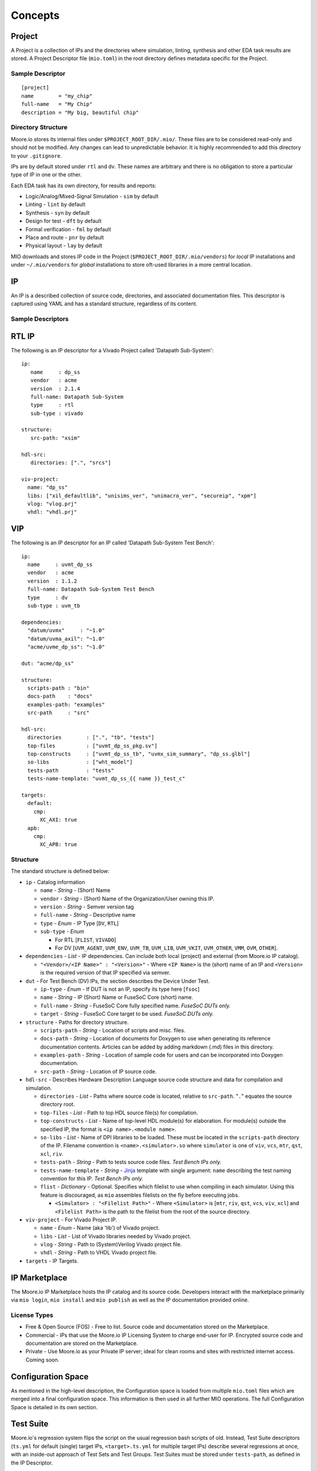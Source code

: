 Concepts
========


Project
-------

A Project is a collection of IPs and the directories where simulation, linting, synthesis and other EDA task results are
stored.  A Project Descriptor file (``mio.toml``) in the root directory defines metadata specific for the Project.


Sample Descriptor
*****************
::

  [project]
  name        = "my_chip"
  full-name   = "My Chip"
  description = "My big, beautiful chip"



Directory Structure
*******************
Moore.io stores its internal files under ``$PROJECT_ROOT_DIR/.mio/``.  These files are to be considered read-only and should
not be modified.  Any changes can lead to unpredictable behavior.  It is highly recommended to add this directory to
your ``.gitignore``.

IPs are by default stored under ``rtl`` and ``dv``.  These names are arbitrary and there is no obligation to store a
particular type of IP in one or the other.

Each EDA task has its own directory, for results and reports:

- Logic/Analog/Mixed-Signal Simulation - ``sim`` by default
- Linting - ``lint`` by default
- Synthesis - ``syn`` by default
- Design for test - ``dft`` by default
- Formal verification - ``fml`` by default
- Place and route - ``pnr`` by default
- Physical layout - ``lay`` by default

MIO downloads and stores IP code in the Project (``$PROJECT_ROOT_DIR/.mio/vendors``) for `local` IP installations and
under ``~/.mio/vendors`` for `global` installations to store oft-used libraries in a more central location.


IP
--
An IP is a described collection of source code, directories, and associated documentation files.  This descriptor is
captured using YAML and has a standard structure, regardless of its content.

Sample Descriptors
******************

RTL IP
------

The following is an IP descriptor for a Vivado Project called 'Datapath Sub-System'::

  ip:
     name     : dp_ss
     vendor   : acme
     version  : 2.1.4
     full-name: Datapath Sub-System
     type     : rtl
     sub-type : vivado

  structure:
     src-path: "xsim"

  hdl-src:
     directories: [".", "srcs"]

  viv-project:
    name: "dp_ss"
    libs: ["xil_defaultlib", "unisims_ver", "unimacro_ver", "secureip", "xpm"]
    vlog: "vlog.prj"
    vhdl: "vhdl.prj"

VIP
---

The following is an IP descriptor for an IP called 'Datapath Sub-System Test Bench'::

  ip:
    name     : uvmt_dp_ss
    vendor   : acme
    version  : 1.1.2
    full-name: Datapath Sub-System Test Bench
    type     : dv
    sub-type : uvm_tb

  dependencies:
    "datum/uvmx"     : "~1.0"
    "datum/uvma_axil": "~1.0"
    "acme/uvme_dp_ss": "~1.0"

  dut: "acme/dp_ss"

  structure:
    scripts-path : "bin"
    docs-path    : "docs"
    examples-path: "examples"
    src-path     : "src"

  hdl-src:
    directories        : [".", "tb", "tests"]
    top-files          : ["uvmt_dp_ss_pkg.sv"]
    top-constructs     : ["uvmt_dp_ss_tb", "uvmx_sim_summary", "dp_ss.glbl"]
    so-libs            : ["wht_model"]
    tests-path         : "tests"
    tests-name-template: "uvmt_dp_ss_{{ name }}_test_c"

  targets:
    default:
      cmp:
        XC_AXI: true
    apb:
      cmp:
        XC_APB: true


Structure
*********

The standard structure is defined below:

- ``ip`` - Catalog information

  - ``name`` - `String` - (Short) Name
  - ``vendor`` - `String` - (Short) Name of the Organization/User owning this IP.
  - ``version`` - `String` - Semver version tag
  - ``full-name`` - `String` - Descriptive name
  - ``type`` - `Enum` - IP Type [``DV``, ``RTL``]
  - ``sub-type`` -  `Enum`

    - For RTL [``FLIST``, ``VIVADO``]
    - For DV [``UVM_AGENT``, ``UVM_ENV``, ``UVM_TB``, ``UVM_LIB``, ``UVM_VKIT``, ``UVM_OTHER``, ``VMM``, ``OVM``, ``OTHER``].


- ``dependencies`` - `List` - IP dependencies.  Can include both local (project) and external (from Moore.io IP catalog).

  - ``"<Vendor>/<IP Name>" : "<Version>"`` - Where ``<IP Name>`` is the (short) name of an IP and ``<Version>`` is the required version of that IP specified via semver.

- ``dut`` - For Test Bench (DV) IPs, the section describes the Device Under Test.

  - ``ip-type`` - `Enum` - If DUT is not an IP, specify its type here [``fsoc``]
  - ``name`` - `String` - IP (Short) Name or FuseSoC Core (short) name.
  - ``full-name`` - `String` - FuseSoC Core fully specified name. `FuseSoC DUTs only.`
  - ``target`` - `String` - FuseSoC Core target to be used. `FuseSoC DUTs only.`

- ``structure`` - Paths for directory structure.

  - ``scripts-path`` - `String` - Location of scripts and misc. files.
  - ``docs-path`` - `String` - Location of documents for Doxygen to use when generating its reference documentation contents. Articles can be added by adding markdown (.md) files in this directory.
  - ``examples-path`` - `String` - Location of sample code for users and can be incorporated into Doxygen documentation.
  - ``src-path`` - `String` - Location of IP source code.

- ``hdl-src`` - Describes Hardware Description Language source code structure and data for compilation and simulation.

  - ``directories`` - `List` - Paths where source code is located, relative to ``src-path``. "``.``" equates the source directory root.
  - ``top-files`` - `List` - Path to top HDL source file(s) for compilation.
  - ``top-constructs`` - `List` - Name of top-level HDL module(s) for elaboration.  For module(s) outside the specified IP, the format is ``<ip name>.<module name>``.
  - ``so-libs`` - `List` - Name of DPI libraries to be loaded.  These must be located in the ``scripts-path`` directory of the IP.  Filename convention is ``<name>.<simulator>.so`` where ``simulator`` is one of ``viv``, ``vcs``, ``mtr``, ``qst``, ``xcl``, ``riv``.
  - ``tests-path`` - `String` - Path to tests source code files.  `Test Bench IPs only.`
  - ``tests-name-template`` - `String` - `Jinja <https://palletsprojects.com/p/jinja/>`_ template with single argument: ``name`` describing the test naming convention for this IP.  `Test Bench IPs only.`
  - ``flist`` - `Dictionary` - Optional.  Specifies which filelist to use when compiling in each simulator.  Using this feature is discouraged, as ``mio`` assembles filelists on the fly before executing jobs.

    - ``<Simulator> : "<Filelist Path>"`` - Where ``<Simulator>`` is [``mtr``, ``riv``, ``qst``, ``vcs``, ``viv``, ``xcl``] and ``<Filelist Path>`` is the path to the filelist from the root of the source directory.

- ``viv-project`` - For Vivado Project IP.

  - ``name`` - `Enum` - Name (aka 'lib') of Vivado project.
  - ``libs`` - `List` - List of Vivado libraries needed by Vivado project.
  - ``vlog`` - `String` - Path to (System)Verilog Vivado project file.
  - ``vhdl`` - `String` - Path to VHDL Vivado project file.

- ``targets`` - IP Targets.



IP Marketplace
--------------
The Moore.io IP Marketplace hosts the IP catalog and its source code.  Developers interact with the marketplace primarily
via ``mio login``, ``mio install`` and ``mio publish`` as well as the IP documentation provided online.

License Types
*************
- Free & Open Source (FOS) - Free to list.  Source code and documentation stored on the Marketplace.
- Commercial - IPs that use the Moore.io IP Licensing System to charge end-user for IP.  Encrypted source code and
  documentation are stored on the Marketplace.
- Private - Use Moore.io as your Private IP server; ideal for clean rooms and sites with restricted internet access.  Coming soon.




Configuration Space
-------------------
As mentioned in the high-level description, the Configuration space is loaded from multiple ``mio.toml`` files which are
merged into a final configuration space. This information is then used in all further MIO operations.  The full
Configuration Space is detailed in its own section.




Test Suite
----------
Moore.io's regression system flips the script on the usual regression bash scripts of old.  Instead, Test Suite
descriptors (``ts.yml`` for default (single) target IPs, ``<target>.ts.yml`` for multiple target IPs) describe several
regressions at once, with an inside-out approach of Test Sets and Test Groups.  Test Suites must be stored under
``tests-path``, as defined in the IP Descriptor.

Sample Descriptor
*****************
::

  test-suite:
    name: Data Sub-System Test Suite for APB interconnect
    ip: uvmt_data_ss
    target: "apb"
    settings:
      waves: [sanity, bugs]
      cov  : [nightly, weekly]
      max-errors  : { 'sanity':      1, 'nightly':       30, 'weekly':    30, 'bugs':       1 }
      verbosity   : { 'sanity': 'high', 'nightly': 'medium', 'weekly': 'low', 'bugs': 'debug' }
      max-duration: { 'sanity':      1, 'nightly':        5, 'weekly':    12, 'bugs':       1 }
      max-jobs    : { 'sanity':      5, 'nightly':       10, 'weekly':    20, 'bugs':       1 }

  functional:
     datapath:
        rand_traffic:
           sanity : [1]
           nightly: 10
           weekly : 50
           weekly :
              seeds: 50
              args : ["+NUM_PKTS=1000"]
           bugs: [5456984247]
     registers:
        reg_hw_reset:
           sanity: [1]
           nightly: 1
           weekly: 1
           bugs: []
        reg_bit_bash:
           sanity: [1]
           nightly: 1
           weekly: 1
           bugs: []

  error:
     datapath:
        rand_err_traffic:
           sanity : [1]
           nightly: 10
           weekly :
              seeds: 5
              args : ["+MIN_PKT_SZ=64","+MAX_PKT_SZ=127"]
           weekly :
              seeds: 10
              args : ["+MIN_PKT_SZ=128","+MAX_PKT_SZ=255"]
           bugs: [
              8438499331868,
              6424554831489
           ]



Structure
*********
All test suites have 2 sections.  The metadata and the regression definitions.  ``mio`` does not currently interface with
scheduling engines such as GRID or LSF, but plans to in the near future.

The ``max-duration`` feature allows ``mio`` to prematurely end regressions via a hard time limit.  Simulations processes
are simply killed off.  The regression report will list these as ``FAILED - ABORTED``.


Metadata
^^^^^^^^
This section of the test suite contains the information necessary to run the regressions.

- ``test-suite`` - Test Suite Metadata

    - ``name`` - `String` - Descriptive name.  Ex: "Data Sub-System Test Suite for APB interconnect"
    - ``ip`` - `String` - Owner IP.  Ex: "uvmt_data_ss"
  - ``target`` - `String` - Target Name.  Ex: "apb"

  - ``settings`` - Regression Parameters

    - ``waves`` - `String[]` - List of regressions for which wave capture is enabled.  Ex: ``[sanity, bugs]``
    - ``cov`` - `String[]` - List of regressions for which coverage sampling is enabled.  Ex: ``[nightly, weekly]``
    - ``verbosity`` - `String[String]` - Dictionary mapping each regression with a UVM logging verbosity level.  Ex: ``{sanity:high, nightly:medium}``
    - ``max-duration`` - `Integer[String]` - Dictionary mapping each regression with a timeout (specified in hours).  Ex: ``{sanity:1, nightly:5}``
    - ``max-jobs`` - `Integer[String]` - Dictionary mapping each regression with a limit on concurrent simulations.  Ex: ``{sanity:5, nightly:10}``

Regressions Definition
^^^^^^^^^^^^^^^^^^^^^^
This section of the test suite defines the contents of the regressions.

- Test Set - Ex: ``functional`` - Top-level elements; encapsulate test groups.

  - Test Group - Ex: ``registers`` - Used to sort tests into features.

    - Test - Ex: ``reg_bit_bash`` - The name of the test used must match what would be entered on the command line.

      - Regression Entry - `String` - Regression name.  Ex: ``sanity``

        - Without arguments

          - `Integer` - Specifies the amount of random seeds to run.  Ex: ``100``
          - `OR`
          - `Integer[]` - Specifies a list of seeds to be run.  Ex: ``[1,42,73]``

        - With arguments

          - `seeds` - `Integer` or `Integer[]` - Former specifies the amount of random seeds to run; latter specifies a list of seeds to be run.  Ex: ``100`` or ``[1,42]``
          - `args` - `String []` - List of arguments to be passed.  Ex: ``["+ASYNC_RESET","+NUM_PKTS=100"]``